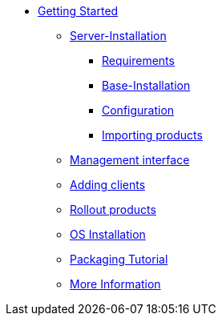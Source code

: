 * xref:getting-started.adoc[Getting Started]
	** xref:server/server-installation.adoc[Server-Installation]
		*** xref:server/requirements.adoc[Requirements]
		*** xref:server/base-installation.adoc[Base-Installation]
		*** xref:server/configuration.adoc[Configuration]
		*** xref:server/minimal-products.adoc[Importing products]
	** xref:opsiconfiged.adoc[Management interface]
	** xref:adding-clients.adoc[Adding clients]
	** xref:rollout-products.adoc[Rollout products]
	** xref:os-installation.adoc[OS Installation]
	** xref:packaging-tutorial.adoc[Packaging Tutorial]
	** xref:more.adoc[More Information]